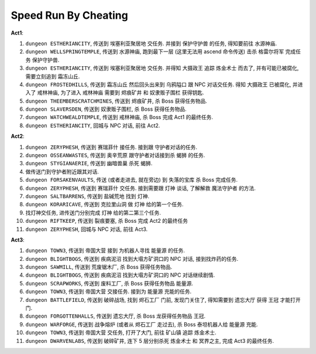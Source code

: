 Speed Run By Cheating
==============================================================================

**Act1**:

1. ``dungeon ESTHERIANCITY``, 传送到 ``埃塞利亚聚居地`` 交任务. 并接到 ``保护守护兽`` 的任务, 得知要前往 ``水源神庙``.
2. ``dungeon WELLSPRINGTEMPLE``, 传送到 ``水源神庙``, 跑到最下一层 (这里无法用 ascend 命令传送) 击杀 ``格雷尔将军`` 完成任务 ``保护守护兽``.
3. ``dungeon ESTHERIANCITY``, 传送到 ``埃塞利亚聚居地`` 交任务. 并得知 ``大摄政王`` 追踪 ``炼金术士`` 而去了, 并有可能已被腐化, 需要立刻追到 ``霜冻山丘``.
4. ``dungeon FROSTEDHILLS``, 传送到 ``霜冻山丘`` 然后回头出来到 ``乌鸦隘口`` 跟 NPC 对话交任务. 得知 ``大摄政王`` 已被腐化, 并进入了 ``戒林神庙``, 为了进入 ``戒林神庙`` 需要到 ``烬痕矿井`` 和 ``奴隶贩子围栏`` 获得钥匙.
5. ``dungeon THEEMBERSCRATCHMINES``, 传送到 ``烬痕矿井``, 杀 Boss 获得任务物品.
6. ``dungeon SLAVERSDEN``, 传送到 ``奴隶贩子围栏``, 杀 Boss 获得任务物品.
7. ``dungeon WATCHWEALDTEMPLE``, 传送到 ``戒林神庙``, 杀 Boss 完成 Act1 的最终任务.
8. ``dungeon ESTHERIANCITY``, 回城与 NPC 对话, 前往 Act2.

**Act2**:

1. ``dungeon ZERYPHESH``, 传送到 ``赛瑞菲什`` 接任务. 接到跟 守护者对话的任务.
2. ``dungeon OSSEANWASTES``, 传送到 ``奥辛荒原`` 跟守护者对话接到杀 ``蝎狮`` 的任务.
3. ``dungeon STYGIANAERIE``, 传送到 ``幽暗兽巢`` 杀死 ``蝎狮``.
4. 做传送门到守护者附近跟其对话.
5. ``dungeon FORSAKENVAULTS``, 传送 (或者走进去, 就在旁边) 到 ``失落的宝库`` 杀 Boss 完成任务.
6. ``dungeon ZERYPHESH``, 传送到 ``赛瑞菲什`` 交任务. 接到需要跟 ``灯神`` 谈话, 了解解救 ``魔法守护者`` 的方法.
7. ``dungeon SALTBARRENS``, 传送到 ``盐碱荒地`` 找到 ``灯神``.
8. ``dungeon KORARICAVE``, 传送到 ``克拉里山洞`` 做 ``灯神`` 给的第一个任务.
9. 找灯神交任务, 进传送门分别完成 ``灯神`` 给的第二第三个任务.
10. ``dungeon RIFTKEEP``, 传送到 ``裂痕要塞``, 杀 Boss 完成 Act2 的最终任务
11. ``dungeon ZERYPHESH``, 回城与 NPC 对话, 前往 Act3.

**Act3**:

1. ``dungeon TOWN3``, 传送到 ``帝国大营`` 接到 为机器人寻找 ``能量源`` 的任务.
2. ``dungeon BLIGHTBOGS``, 传送到 ``疾病泥沼`` 找到大塌方矿洞口的 NPC 对话, 接到找炸药的任务.
3. ``dungeon SAWMILL``, 传送到 ``荒废锯木厂``, 杀 Boss 获得任务物品.
4. ``dungeon BLIGHTBOGS``, 传送到 ``疾病泥沼`` 找到大塌方矿洞口的 NPC 对话继续剧情.
5. ``dungeon SCRAPWORKS``, 传送到 ``废料工厂``, 杀 Boss 获得任务物品 ``能量源``.
6. ``dungeon TOWN3``, 传送到 ``帝国大营`` 交接任务. 接到为 ``能量源`` 充能的任务.
7. ``dungeon BATTLEFIELD``, 传送到 ``破碎战场``, 找到 ``烬石工厂`` 门前, 发现门关住了, 得知需要到 ``遗忘大厅`` 获得 ``王冠`` 才能打开门.
8. ``dungeon FORGOTTENHALLS``, 传送到 ``遗忘大厅``, 杀 Boss 龙获得任务物品 ``王冠``.
9. ``dungeon WARFORGE``, 传送到 ``战争熔炉`` (或者从 ``烬石工厂`` 走过去), 杀 Boss 泰坦机器人给 ``能量源`` 充能.
10. ``dungeon TOWN3``, 传送到 ``帝国大营`` 交任务, 打开了大门, 前往 ``矿山镇`` 追踪 ``炼金术士``.
11. ``dungeon DWARVENLABS``, 传送到 ``破碎矿井``, 连下 5 层分别杀死 ``炼金术士`` 和 ``冥界之主``, 完成 Act3 的最终任务.